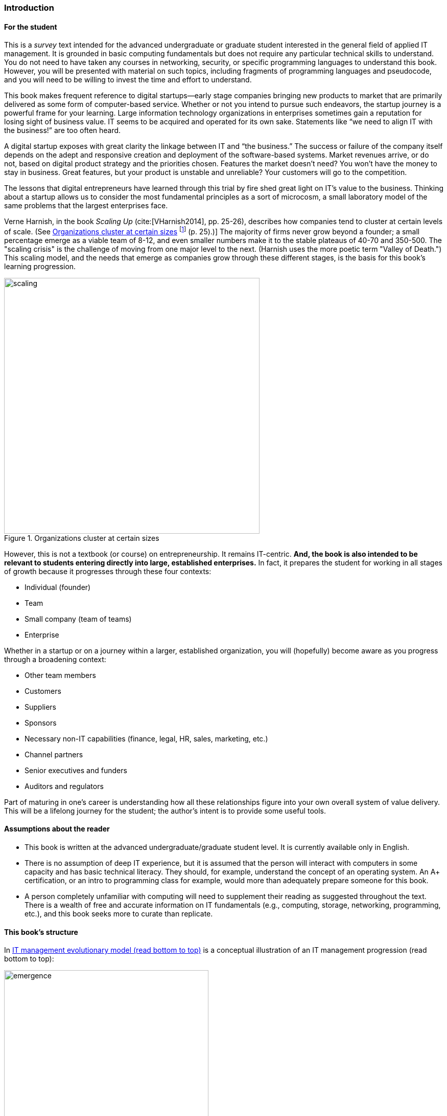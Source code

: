[[Introduction]]
=== Introduction


==== For the student

This is a _survey_ text intended for the advanced undergraduate or graduate student interested in the general field of applied IT management. It is grounded in basic computing fundamentals but does not require any particular technical skills to understand. You do not need to have taken any courses in networking, security, or specific programming languages to understand this book. However, you will be presented with material on such topics, including fragments of programming languages and pseudocode, and you will need to be willing to invest the time and effort to understand.

This book makes frequent reference to digital startups—early stage companies bringing new products to market that are primarily delivered as some form of computer-based service. Whether or not you intend to pursue such endeavors, the startup journey is a powerful frame for your learning. Large information technology organizations in enterprises sometimes gain a reputation for losing sight of business value. IT seems to be acquired and operated for its own sake. Statements like “we need to align IT with the business!” are too often heard.

A digital startup exposes with great clarity the linkage between IT and “the business.” The success or failure of the company itself depends on the adept and responsive creation and deployment of the software-based systems. Market revenues arrive, or do not, based on digital product strategy and the priorities chosen. Features the market doesn’t need? You won’t have the money to stay in business. Great features, but your product is unstable and unreliable? Your customers will go to the competition.

The lessons that digital entrepreneurs have learned through this trial by fire shed great light on IT’s value to the business. Thinking about a startup allows us to consider the most fundamental principles as a sort of microcosm, a small laboratory model of the same problems that the largest enterprises face.


Verne Harnish, in the book _Scaling Up_ (cite:[VHarnish2014], pp. 25-26), describes how companies tend to cluster at certain levels of scale. (See <<fig-scaling-500-c>> footnote:[similar to cite:[VHarnish2014] (p. 25).)] The majority of firms never grow beyond a founder; a small percentage emerge as a viable team of 8-12, and even smaller numbers make it to the stable plateaus of 40-70 and 350-500. The "scaling crisis" is the challenge of moving from one major level to the next. (Harnish uses the more poetic term "Valley of Death.") This scaling model, and the needs that emerge as companies grow through these different stages, is the basis for this book's learning progression.

[[fig-scaling-500-c]]
.Organizations cluster at certain sizes
image::images/0_25-scaling.png[scaling, 500, , float="right"]

However, this is not a textbook (or course) on entrepreneurship. It remains IT-centric. *And, the book is also intended to be relevant to students entering directly into large, established enterprises.* In fact, it prepares the student for working in all stages of growth because it progresses through these four contexts:

* Individual (founder)
* Team
* Small company (team of teams)
* Enterprise

Whether in a startup or on a journey within a larger, established organization, you will (hopefully) become aware as you progress through a broadening context:

* Other team members
* Customers
* Suppliers
* Sponsors
* Necessary non-IT capabilities (finance, legal, HR, sales, marketing, etc.)
* Channel partners
* Senior executives and funders
* Auditors and regulators

Part of maturing in one’s career is understanding how all these relationships figure into your own overall system of value delivery. This will be a lifelong journey for the student; the author’s intent is to provide some useful tools.


[[reader-assumptions]]
==== Assumptions about the reader

* This book is written at the advanced undergraduate/graduate student level. It is currently available only in English.
* There is no assumption of deep IT experience, but it is assumed that the person will interact with computers in some capacity and has basic technical literacy. They should, for example, understand the concept of an operating system. An A+ certification, or an intro to programming class for example, would more than adequately prepare someone for this book.
* A person completely unfamiliar with computing will need to supplement their reading as suggested throughout the text. There is a wealth of free and accurate information on IT fundamentals (e.g., computing, storage, networking, programming, etc.), and this book seeks more to curate than replicate.

anchor:emergence-model[]

==== This book’s structure

In <<fig-emergence-400-c>> is a conceptual illustration of an IT management progression (read bottom to top):

[[fig-emergence-400-c]]
.IT management evolutionary model (read bottom to top)
image::images/emergence.png[emergence, 400]

Elaborating the above outline into chapters, we have:

..... *Founder*

. *IT value.* Why do we need computers? What can they do for us?
. *IT infrastructure.* We want to build something. We have to choose a platform first.
. *IT applications.* Let’s start building something of use to someone.

..... *Team*
[start=4]
. *Product management.* What exactly is it that we are building? What is the process of discovering our customer’s needs and quickly testing how to meet them? How do we better define the product vision, and the way of working towards it, for a bigger team?
. *Work management.* How do we keep track of what we are doing and communicate our progress and needs at the simplest level?
. *Operations management.* How do we sustain this surprisingly fragile digital service in its ongoing delivery of value?

[start=3]
..... *Team of Teams*
[start=7]
. *Coordination.* When we have more than one team, they need to _coordinate_, which we define as "the process of managing dependencies among activities." There are many synchronization techniques to help us coordinate, including project and process management and Agile concepts. What is the future of process management as a delivery model?
. *Planning and investment.* We make investments in various products, programs, and/or projects, and we are now big enough that we have portfolios of them. How do we decide? How do we choose and work with our suppliers? How do we manage the finances of complex digital organizations? What is the future of project management as a delivery model?
. *Organization and culture.* We’re getting big. How do we deal with this?  How are we structured, and why that way? How can we benefit from increasing maturity and specialization while still maintaining a responsive digital product? How do we hire great people and get the most out of them? What are the unwritten values and norms in our company and how can we change them?

..... *Enterprise*
[start=10]
. *Governance, risk, security, and compliance.* We need to cope with structural and external forces (investors, directors, regulators, vendor partners, security adversaries, auditors) to whom we are ultimately accountable or who are otherwise defining our options. What are their motivations? How do we understand and control risk? How are we assured that our strategy, tactics, and operations are reasonable, sound, and thorough? And how do we protect ourselves from adversaries?
. *Enterprise information management.* We’ve been concerned with data, information, and knowledge since the earliest days of our journey. But at this scale, we have to formalize our approaches and understandings; without that, we will never capture the full value available with modern analytics and big data. Compliance issues are also compelling us to formalize here.
. *Architecture and portfolio.* We need to understand the big picture of interacting lifecycles, reduce technical debt and redundancy, accelerate development through establishing platforms, and obtain better economies of scale. We do so in part through applying techniques such as visualization, standardization, and portfolio management. We need to define our investment strategy based on a sound understanding of both business needs and technology limitations.

..... *Appendices*
. *The major frameworks*
. *Project management*
. *Process modeling*
//. *Towards a theory of IT management*
. *Recommended readings*
. *References*
. *Glossary*
. *Colophon*

WARNING: *The boundary between the “Team” and the “Team of Teams” is a challenging area, and industry responses remain incomplete and evolving.*


anchor:formalization[]

==== Emergence means formalization
The emergence model seeks to define a likely order in which concerns are *formalized*. Any concern may of course arise at any time—the startup founder certainly is concerned with security! Formalization means at least one or more of the following:

* Dedicated resources
* Dedicated organization
* Defined policies and processes
* Automated tooling

In the author’s experience, for example, startups avoid formalized process and project management. To the extent the concerns exist, they are _tacit_ (understood or implied; suggested; implicit). Certainly, a small startup does not invest in an enterprise-class service desk tool supporting a full array of IT management processes or a full-blown project management office with its own vice president and associated portfolio automation. Simple work management, with a manual or automated Kanban board, is likely their choice for work management.

But by the time they are a team of teams, specialization has emerged and more robust processes and tools are required. Finally, the more complex, enterprise-scale concerns at the end of the book are presented as part of a logical progression.

The danger of course is that the formalization effort may be driven by its own logic and start to lose track of the all-critical business context. By carefully examining these stages of maturation, and the industry responses to them, it is the author’s hope that the student will have effective tools to critically engage with the problem of scaling the digital organization.

cite:[xy]
